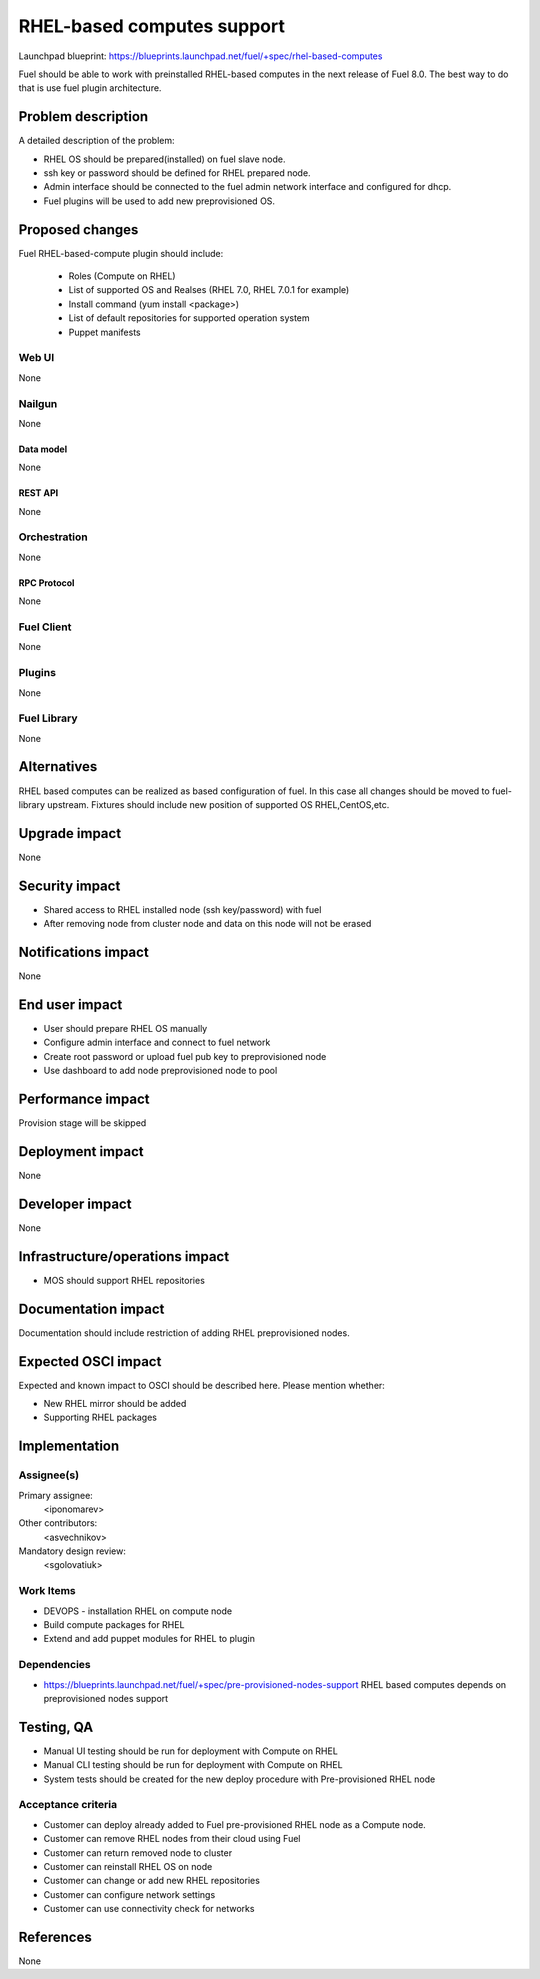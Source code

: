 ..
 This work is licensed under a Creative Commons Attribution 3.0 Unported
 License.

 http://creativecommons.org/licenses/by/3.0/legalcode

==========================================
RHEL-based computes support
==========================================

Launchpad blueprint:
https://blueprints.launchpad.net/fuel/+spec/rhel-based-computes

Fuel should be able to work with preinstalled RHEL-based computes
in the next release of Fuel 8.0.
The best way to do that is use fuel plugin architecture.

--------------------
Problem description
--------------------

A detailed description of the problem:

* RHEL OS should be prepared(installed) on fuel slave node.

* ssh key or password should be defined for RHEL prepared node.

* Admin interface should be connected to the fuel admin network
  interface and configured for dhcp.

* Fuel plugins will be used to add new preprovisioned OS.

----------------
Proposed changes
----------------

Fuel RHEL-based-compute plugin should include:

    * Roles (Compute on RHEL)
    * List of supported OS and Realses (RHEL 7.0, RHEL 7.0.1 for example)
    * Install command (yum install <package>)
    * List of default repositories for supported operation system
    * Puppet manifests


Web UI
======

None

Nailgun
=======

None

Data model
----------

None


REST API
--------

None

Orchestration
=============

None

RPC Protocol
------------

None

Fuel Client
===========

None

Plugins
=======

None

Fuel Library
============

None

------------
Alternatives
------------

RHEL based computes can be realized as based configuration of fuel.
In this case all changes should be moved to fuel-library upstream.
Fixtures should include new position of supported OS RHEL,CentOS,etc.

--------------
Upgrade impact
--------------

None

---------------
Security impact
---------------

* Shared access to RHEL installed node (ssh key/password) with fuel

* After removing node from cluster node and data on this node
  will not be erased

--------------------
Notifications impact
--------------------

None

---------------
End user impact
---------------

* User should prepare RHEL OS manually

* Configure admin interface and connect to fuel network

* Create root password or upload fuel pub key to preprovisioned node

* Use dashboard to add node preprovisioned node to pool


------------------
Performance impact
------------------

Provision stage will be skipped

-----------------
Deployment impact
-----------------

None

----------------
Developer impact
----------------

None

--------------------------------
Infrastructure/operations impact
--------------------------------

* MOS should support RHEL repositories

--------------------
Documentation impact
--------------------

Documentation should include restriction of adding RHEL
preprovisioned nodes.


--------------------
Expected OSCI impact
--------------------

Expected and known impact to OSCI should be described here. Please mention
whether:

* New RHEL mirror should be added

* Supporting RHEL packages


--------------
Implementation
--------------

Assignee(s)
===========

Primary assignee:
  <iponomarev>

Other contributors:
  <asvechnikov>

Mandatory design review:
  <sgolovatiuk>


Work Items
==========


- DEVOPS - installation RHEL on compute node
- Build compute packages for RHEL
- Extend and add puppet modules for RHEL to plugin

Dependencies
============

* https://blueprints.launchpad.net/fuel/+spec/pre-provisioned-nodes-support
  RHEL based computes depends on preprovisioned nodes support

------------
Testing, QA
------------

* Manual UI testing should be run for deployment with Compute on RHEL
* Manual CLI testing should be run for deployment with Compute on RHEL
* System tests should be created for the new deploy
  procedure with Pre-provisioned RHEL node

Acceptance criteria
===================

* Customer can deploy already added to Fuel pre-provisioned RHEL
  node as a Compute node.
* Customer can remove RHEL nodes from their cloud using Fuel
* Customer can return removed node to cluster
* Customer can reinstall RHEL OS on node
* Customer can change or add new RHEL repositories
* Customer can configure network settings
* Customer can use connectivity check for networks


----------
References
----------

None
